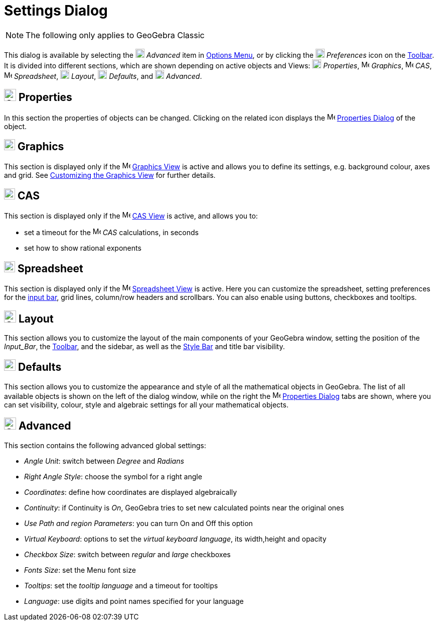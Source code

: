 = Settings Dialog

[NOTE]
====

The following only applies to GeoGebra Classic

====

This dialog is available by selecting the image:18px-Menu_Properties_Gear.png[Menu Properties
Gear.png,width=18,height=18] _Advanced_ item in xref:/Options_Menu.adoc[Options Menu], or by clicking the
image:18px-Menu_Properties_Gear.png[Menu Properties Gear.png,width=18,height=18] _Preferences_ icon on the
xref:/Toolbar.adoc[Toolbar]. It is divided into different sections, which are shown depending on active objects and
Views: image:18px-Options-objects24.png[Options-objects24.png,width=18,height=18] _Properties_,
image:16px-Menu_view_graphics.svg.png[Menu view graphics.svg,width=16,height=16] _Graphics_,
image:16px-Menu_view_cas.svg.png[Menu view cas.svg,width=16,height=16] _CAS_,
image:16px-Menu_view_spreadsheet.svg.png[Menu view spreadsheet.svg,width=16,height=16] _Spreadsheet_,
image:18px-Options-layout24.png[Options-layout24.png,width=18,height=18] _Layout_,
image:18px-Properties_defaults_3.png[Properties defaults 3.png,width=18,height=18] _Defaults_, and
image:18px-Options-advanced24.png[Options-advanced24.png,width=18,height=18] _Advanced_.

== [#Properties]#image:Options-objects24.png[Options-objects24.png,width=24,height=24] Properties#

In this section the properties of objects can be changed. Clicking on the related icon displays the
image:16px-Menu-options.svg.png[Menu-options.svg,width=16,height=16] xref:/Properties_Dialog.adoc[Properties Dialog] of
the object.

== [#Graphics]#image:22px-Menu_view_graphics.svg.png[Menu view graphics.svg,width=22,height=22] Graphics#

This section is displayed only if the image:16px-Menu_view_graphics.svg.png[Menu view graphics.svg,width=16,height=16]
xref:/Graphics_View.adoc[Graphics View] is active and allows you to define its settings, e.g. background colour, axes
and grid. See xref:/Customizing_the_Graphics_View.adoc[Customizing the Graphics View] for further details.

== [#CAS]#image:22px-Menu_view_cas.svg.png[Menu view cas.svg,width=22,height=22] CAS#

This section is displayed only if the image:16px-Menu_view_cas.svg.png[Menu view cas.svg,width=16,height=16]
xref:/CAS_View.adoc[CAS View] is active, and allows you to:

* set a timeout for the image:16px-Menu_view_cas.svg.png[Menu view cas.svg,width=16,height=16] _CAS_ calculations, in
seconds
* set how to show rational exponents

== [#Spreadsheet]#image:22px-Menu_view_spreadsheet.svg.png[Menu view spreadsheet.svg,width=22,height=22] Spreadsheet#

This section is displayed only if the image:16px-Menu_view_spreadsheet.svg.png[Menu view
spreadsheet.svg,width=16,height=16] xref:/Spreadsheet_View.adoc[Spreadsheet View] is active. Here you can customize the
spreadsheet, setting preferences for the xref:/Input_Bar.adoc[input bar], grid lines, column/row headers and scrollbars.
You can also enable using buttons, checkboxes and tooltips.

== [#Layout]#image:Options-layout24.png[Options-layout24.png,width=24,height=24] Layout#

This section allows you to customize the layout of the main components of your GeoGebra window, setting the position of
the _Input_Bar_, the xref:/Toolbar.adoc[Toolbar], and the sidebar, as well as the xref:/Views.adoc[Style Bar] and title
bar visibility.

== [#Defaults]#image:Properties_defaults_3.png[Properties defaults 3.png,width=23,height=23] Defaults#

This section allows you to customize the appearance and style of all the mathematical objects in GeoGebra. The list of
all available objects is shown on the left of the dialog window, while on the right the
image:16px-Menu-options.svg.png[Menu-options.svg,width=16,height=16] xref:/Properties_Dialog.adoc[Properties Dialog]
tabs are shown, where you can set visibility, colour, style and algebraic settings for all your mathematical objects.

== [#Advanced]#image:Options-advanced24.png[Options-advanced24.png,width=24,height=24] Advanced#

This section contains the following advanced global settings:

* _Angle Unit_: switch between _Degree_ and _Radians_
* _Right Angle Style_: choose the symbol for a right angle
* _Coordinates_: define how coordinates are displayed algebraically
* _Continuity_: if Continuity is _On_, GeoGebra tries to set new calculated points near the original ones
* _Use Path and region Parameters_: you can turn On and Off this option
* _Virtual Keyboard_: options to set the _virtual keyboard language_, its width,height and opacity
* _Checkbox Size_: switch between _regular_ and _large_ checkboxes
* _Fonts Size_: set the Menu font size
* _Tooltips_: set the _tooltip language_ and a timeout for tooltips
* _Language_: use digits and point names specified for your language
